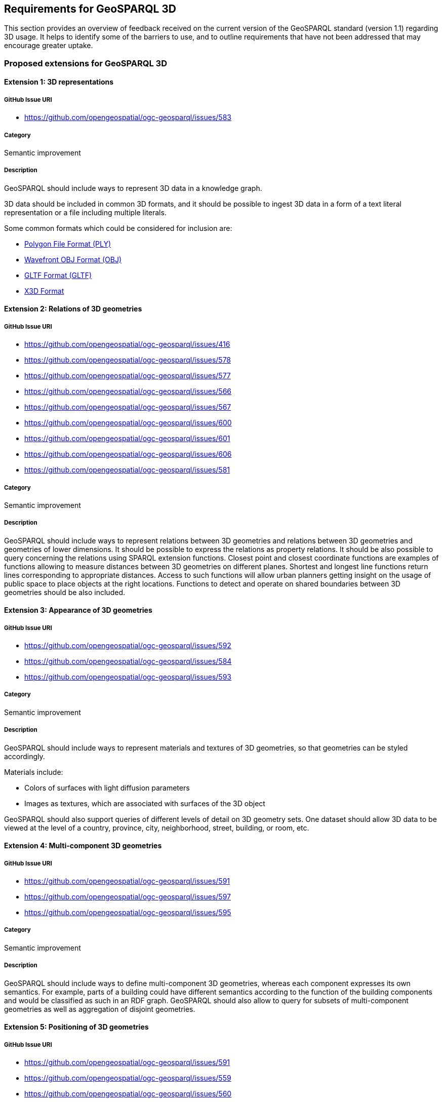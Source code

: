 == Requirements for GeoSPARQL 3D

This section provides an overview of feedback received on the current version of the GeoSPARQL standard (version 1.1) regarding 3D usage. 
It helps to identify some of the barriers to use, and to outline requirements that have not been addressed that may encourage greater uptake.

=== Proposed extensions for GeoSPARQL 3D

==== Extension {counter:ext}: 3D representations

===== GitHub Issue URI

- https://github.com/opengeospatial/ogc-geosparql/issues/583

===== Category

Semantic improvement

===== Description

GeoSPARQL should include ways to represent 3D data in a knowledge graph.

3D data should be included in common 3D formats, and it should be possible to ingest 3D data in a form of a text literal representation or a file including multiple literals.

Some common formats which could be considered for inclusion are:

- https://paulbourke.net/dataformats/ply/[Polygon File Format (PLY)]
- https://www.loc.gov/preservation/digital/formats/fdd/fdd000507.shtml[Wavefront OBJ Format (OBJ)]
- https://registry.khronos.org/glTF/specs/2.0/glTF-2.0.html[GLTF Format (GLTF)]
- https://www.web3d.org[X3D Format]

==== Extension {counter:ext}: Relations of 3D geometries

===== GitHub Issue URI

- https://github.com/opengeospatial/ogc-geosparql/issues/416
- https://github.com/opengeospatial/ogc-geosparql/issues/578
- https://github.com/opengeospatial/ogc-geosparql/issues/577
- https://github.com/opengeospatial/ogc-geosparql/issues/566
- https://github.com/opengeospatial/ogc-geosparql/issues/567
- https://github.com/opengeospatial/ogc-geosparql/issues/600
- https://github.com/opengeospatial/ogc-geosparql/issues/601
- https://github.com/opengeospatial/ogc-geosparql/issues/606
- https://github.com/opengeospatial/ogc-geosparql/issues/581

===== Category

Semantic improvement

===== Description

GeoSPARQL should include ways to represent relations between 3D geometries and relations between 3D geometries and geometries of lower dimensions.
It should be possible to express the relations as property relations. It  should be also possible to query concerning the relations using SPARQL extension functions. Closest point and closest coordinate functions are examples of functions allowing to measure distances between 3D geometries on different planes. Shortest and longest line functions return lines corresponding to appropriate distances. Access to such functions will allow urban planners getting insight on the usage of public space to place objects at the right locations. Functions to detect and operate on shared boundaries between 3D geometries should be also included.

==== Extension {counter:ext}: Appearance of 3D geometries

===== GitHub Issue URI

- https://github.com/opengeospatial/ogc-geosparql/issues/592
- https://github.com/opengeospatial/ogc-geosparql/issues/584
- https://github.com/opengeospatial/ogc-geosparql/issues/593

===== Category

Semantic improvement

===== Description

GeoSPARQL should include ways to represent materials and textures of 3D geometries, so that geometries can be styled accordingly.

Materials include:

- Colors of surfaces with light diffusion parameters
- Images as textures, which are associated with surfaces of the 3D object

GeoSPARQL should also support queries of different levels of detail on 3D geometry sets. One dataset should allow 3D data to be viewed at the level of a country, province, city, neighborhood, street, building, or room, etc.

==== Extension {counter:ext}: Multi-component 3D geometries

===== GitHub Issue URI

- https://github.com/opengeospatial/ogc-geosparql/issues/591
- https://github.com/opengeospatial/ogc-geosparql/issues/597
- https://github.com/opengeospatial/ogc-geosparql/issues/595

===== Category

Semantic improvement

===== Description

GeoSPARQL should include ways to define multi-component 3D geometries, whereas each component expresses its own semantics.
For example, parts of a building could have different semantics according to the function of the building components and would be classified as such in an RDF graph. GeoSPARQL should also allow to query for subsets of multi-component geometries as well as aggregation of disjoint geometries.

==== Extension {counter:ext}: Positioning of 3D geometries

===== GitHub Issue URI

- https://github.com/opengeospatial/ogc-geosparql/issues/591
- https://github.com/opengeospatial/ogc-geosparql/issues/559
- https://github.com/opengeospatial/ogc-geosparql/issues/560
- https://github.com/opengeospatial/ogc-geosparql/issues/576
- https://github.com/opengeospatial/ogc-geosparql/issues/604
- https://github.com/opengeospatial/ogc-geosparql/issues/587

===== Category

Semantic improvement

===== Description

GeoSPARQL should include ways to position 3D geometries in a 3D space.
Commonly 3D geometries are rotated, translated and scaled using commonly defined operators in computer graphics.
Similar operations are needed for the relative positioning of 3D objects in GeoSPARQL, as properties and potentially as functions. One type of functions, particularly useful in urban planning scenarios, is to change Z coordinates of a 3D geometry. Such operations allow for adjustments to models produced without accounting for elevation as well as better reuse of 3D models where only elevations are different. Flip X, Y coordinates function allows to reposition geometries in another dimension. More general transformations by matrix are also introduced.

==== Extension {counter:ext}: Alignments of GeoSPARQL 3D

===== GitHub Issue URI

- https://github.com/opengeospatial/ogc-geosparql/issues/590
- https://github.com/opengeospatial/ogc-geosparql/issues/574
- https://github.com/opengeospatial/ogc-geosparql/issues/571
- https://github.com/opengeospatial/ogc-geosparql/issues/598

===== Category

Semantic improvement

===== Description

GeoSPARQL 3D should be aligned with other vocabularies and standards which currently provide 3D support in different knowledge domains.
Especially alignments with https://technical.buildingsmart.org/standards/ifc/ifc-formats/ifcowl/[ifcOWL] and the https://www.web3d.org/x3d/content/semantics/semantics.html[X3D vocabulary] would position the GeoSPARQL vocabulary as a link between these standards. At the same time GeoSPARQL should not include advanced procedural geometric concepts from IFC.

==== Extension {counter:ext}: Alignments of Engineering CRS to Geospatial CRS

===== GitHub Issue URI

- https://github.com/opengeospatial/ogc-geosparql/issues/586
- https://github.com/opengeospatial/ogc-geosparql/issues/599
- https://github.com/opengeospatial/ogc-geosparql/issues/585
- https://github.com/opengeospatial/ogc-geosparql/issues/587
- https://github.com/opengeospatial/ogc-geosparql/issues/588
- https://github.com/opengeospatial/ogc-geosparql/issues/589
- https://github.com/opengeospatial/ogc-geosparql/issues/594

===== Category

Semantic improvement

===== Description

GeoSPARQL 3D should provide the opportunity to align a local coordinate system in which most 3D geometries are defined with a coordinate reference.
While this work might only be partially done within the scope of GeoSPARQL itself, GeoSPARQL should be aligned with the emerging https://github.com/opengeospatial/ontology-crs[Ontology CRS] developments of OGC and provide necessary functions or properties to create the link. There should be also validation function allowing to assess if a particular CRS could be applied to 3D geometries and functions for storing information about coordinate resolution per axis.


==== Extension {counter:ext}: Geometry Attributes

===== GitHub Issue URI

- https://github.com/opengeospatial/ogc-geosparql/issues/568
- https://github.com/opengeospatial/ogc-geosparql/issues/550
- https://github.com/opengeospatial/ogc-geosparql/issues/549
- https://github.com/opengeospatial/ogc-geosparql/issues/548
- https://github.com/opengeospatial/ogc-geosparql/issues/558

===== Category

Semantic improvement

===== Description

GeoSPARQL 3D should provide functions and properties that describe essential properties of a 3D Geometry such as its minimum and maximum height, width and depth and its compactness ratio.

==== Extension {counter:ext}: Non-topological Query Functions - 3D Extension

===== GitHub Issue URI

- https://github.com/opengeospatial/ogc-geosparql/issues/556

===== Category

Semantic improvement

===== Description

GeoSPARQL 3D should provide the opportunity to execute non-topological query functions on 2D and 3D geometries commonly used in geospatial databases. Proposed extensions include following functions:

- geometry extrusion to the specified line segment
- geometry extrusion to the specified height
- spatiotemporal geometry extrusion to the specified line segment with specific start and end time

==== Extension {counter:ext}: Ratios Between Geometry Properties

===== GitHub Issue URI

- https://github.com/opengeospatial/ogc-geosparql/issues/551

===== Category

Semantic improvement

===== Description

GeoSPARQL 3D should provide means to assess ratios between geometry properties. Proposed function comparing percentage area ratio will be useful in AECO industry use cases such as measuring ratio of total floor area of a building to land parcel area for compliance checking. The function allows to compare ratios of 2D area with surface area of 3D geometries apart from measuring area ratios for geometries of the same dimensionality.

==== Extension {counter:ext}: 3D Geometry Analysis

===== GitHub Issue URI

- https://github.com/opengeospatial/ogc-geosparql/issues/552
- https://github.com/opengeospatial/ogc-geosparql/issues/579
- https://github.com/opengeospatial/ogc-geosparql/issues/580
- https://github.com/opengeospatial/ogc-geosparql/issues/596
- https://github.com/opengeospatial/ogc-geosparql/issues/582

===== Category

Semantic improvement

===== Description

GeoSPARQL 3D should provide functions useful for 3D geometry analysis. An example of such function is gross footprint area of 3D geometry sliced at a certain level. For instance, urban planners will be able to use this function to estimate the gross floor area of the building by slicing at the specified floor heights whenever they work with 3D models have only the building exterior, plus a specification of floor heights (but not the individual floors as distinct features). There should be also support for modeling and analysis of more complex geometry aggregates (e.g. volumetric survey plans and their intersecting parts).

==== Extension {counter:ext}: Geometry Transformations

===== GitHub Issue URI

- https://github.com/opengeospatial/ogc-geosparql/issues/561
- https://github.com/opengeospatial/ogc-geosparql/issues/602
- https://github.com/opengeospatial/ogc-geosparql/issues/547

===== Category

Semantic improvement

===== Description

GeoSPARQL 3D should provide functions useful for geometry transformations and complex 3D geometry representations. One such example is use of triangulated irregular networks (TIN) for digital elevation models (DEMs), digital surface models (DSMs) or digital terrain models (DTMs). Turning any geometry into TIN will allow for integrating it into such models. Translation by vector function allows for geometry alignments and adjustments while preserving relations between its points.

